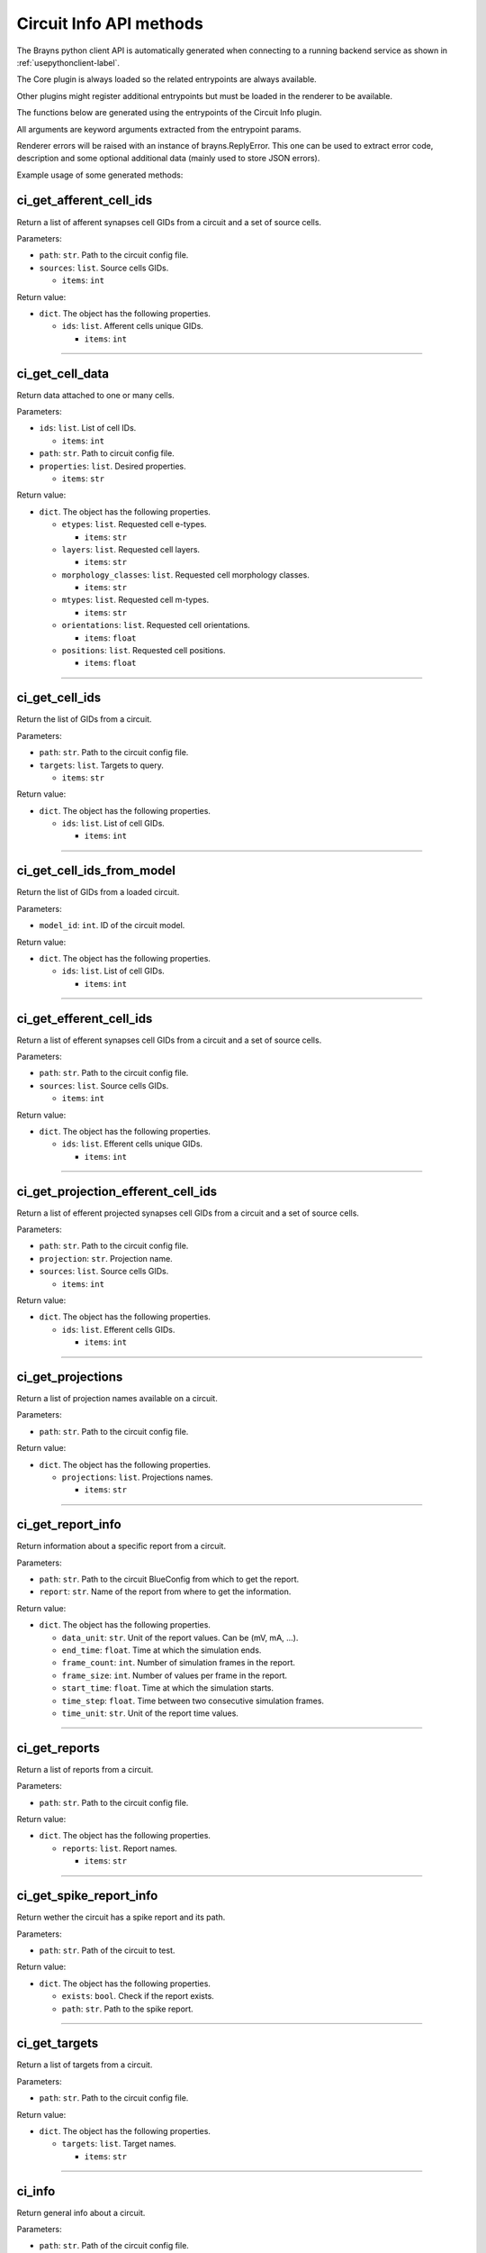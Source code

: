 Circuit Info API methods
------------------------

The Brayns python client API is automatically generated when connecting to a
running backend service as shown in :ref:`usepythonclient-label`.

The Core plugin is always loaded so the related entrypoints are always
available.

Other plugins might register additional entrypoints but must be loaded in the
renderer to be available.

The functions below are generated using the entrypoints of the Circuit Info plugin.

All arguments are keyword arguments extracted from the entrypoint params.

Renderer errors will be raised with an instance of brayns.ReplyError. This one
can be used to extract error code, description and some optional additional data
(mainly used to store JSON errors).

Example usage of some generated methods:

.. code-block: python
    import brayns

    with brayns.connect(uri='localhost:5000') as client:
        print(client.get_camera())
        client.set_camera(current='orthographic')
        print(client.get_camera())

ci_get_afferent_cell_ids
~~~~~~~~~~~~~~~~~~~~~~~~

Return a list of afferent synapses cell GIDs from a circuit and a set of source cells.

Parameters:

* ``path``: ``str``. Path to the circuit config file.
* ``sources``: ``list``. Source cells GIDs.

  * ``items``: ``int``

Return value:

* ``dict``. The object has the following properties.

  * ``ids``: ``list``. Afferent cells unique GIDs.

    * ``items``: ``int``

----

ci_get_cell_data
~~~~~~~~~~~~~~~~

Return data attached to one or many cells.

Parameters:

* ``ids``: ``list``. List of cell IDs.

  * ``items``: ``int``

* ``path``: ``str``. Path to circuit config file.
* ``properties``: ``list``. Desired properties.

  * ``items``: ``str``

Return value:

* ``dict``. The object has the following properties.

  * ``etypes``: ``list``. Requested cell e-types.

    * ``items``: ``str``

  * ``layers``: ``list``. Requested cell layers.

    * ``items``: ``str``

  * ``morphology_classes``: ``list``. Requested cell morphology classes.

    * ``items``: ``str``

  * ``mtypes``: ``list``. Requested cell m-types.

    * ``items``: ``str``

  * ``orientations``: ``list``. Requested cell orientations.

    * ``items``: ``float``

  * ``positions``: ``list``. Requested cell positions.

    * ``items``: ``float``

----

ci_get_cell_ids
~~~~~~~~~~~~~~~

Return the list of GIDs from a circuit.

Parameters:

* ``path``: ``str``. Path to the circuit config file.
* ``targets``: ``list``. Targets to query.

  * ``items``: ``str``

Return value:

* ``dict``. The object has the following properties.

  * ``ids``: ``list``. List of cell GIDs.

    * ``items``: ``int``

----

ci_get_cell_ids_from_model
~~~~~~~~~~~~~~~~~~~~~~~~~~

Return the list of GIDs from a loaded circuit.

Parameters:

* ``model_id``: ``int``. ID of the circuit model.

Return value:

* ``dict``. The object has the following properties.

  * ``ids``: ``list``. List of cell GIDs.

    * ``items``: ``int``

----

ci_get_efferent_cell_ids
~~~~~~~~~~~~~~~~~~~~~~~~

Return a list of efferent synapses cell GIDs from a circuit and a set of source cells.

Parameters:

* ``path``: ``str``. Path to the circuit config file.
* ``sources``: ``list``. Source cells GIDs.

  * ``items``: ``int``

Return value:

* ``dict``. The object has the following properties.

  * ``ids``: ``list``. Efferent cells unique GIDs.

    * ``items``: ``int``

----

ci_get_projection_efferent_cell_ids
~~~~~~~~~~~~~~~~~~~~~~~~~~~~~~~~~~~

Return a list of efferent projected synapses cell GIDs from a circuit and a set of source cells.

Parameters:

* ``path``: ``str``. Path to the circuit config file.
* ``projection``: ``str``. Projection name.
* ``sources``: ``list``. Source cells GIDs.

  * ``items``: ``int``

Return value:

* ``dict``. The object has the following properties.

  * ``ids``: ``list``. Efferent cells GIDs.

    * ``items``: ``int``

----

ci_get_projections
~~~~~~~~~~~~~~~~~~

Return a list of projection names available on a circuit.

Parameters:

* ``path``: ``str``. Path to the circuit config file.

Return value:

* ``dict``. The object has the following properties.

  * ``projections``: ``list``. Projections names.

    * ``items``: ``str``

----

ci_get_report_info
~~~~~~~~~~~~~~~~~~

Return information about a specific report from a circuit.

Parameters:

* ``path``: ``str``. Path to the circuit BlueConfig from which to get the report.
* ``report``: ``str``. Name of the report from where to get the information.

Return value:

* ``dict``. The object has the following properties.

  * ``data_unit``: ``str``. Unit of the report values. Can be (mV, mA, ...).
  * ``end_time``: ``float``. Time at which the simulation ends.
  * ``frame_count``: ``int``. Number of simulation frames in the report.
  * ``frame_size``: ``int``. Number of values per frame in the report.
  * ``start_time``: ``float``. Time at which the simulation starts.
  * ``time_step``: ``float``. Time between two consecutive simulation frames.
  * ``time_unit``: ``str``. Unit of the report time values.

----

ci_get_reports
~~~~~~~~~~~~~~

Return a list of reports from a circuit.

Parameters:

* ``path``: ``str``. Path to the circuit config file.

Return value:

* ``dict``. The object has the following properties.

  * ``reports``: ``list``. Report names.

    * ``items``: ``str``

----

ci_get_spike_report_info
~~~~~~~~~~~~~~~~~~~~~~~~

Return wether the circuit has a spike report and its path.

Parameters:

* ``path``: ``str``. Path of the circuit to test.

Return value:

* ``dict``. The object has the following properties.

  * ``exists``: ``bool``. Check if the report exists.
  * ``path``: ``str``. Path to the spike report.

----

ci_get_targets
~~~~~~~~~~~~~~

Return a list of targets from a circuit.

Parameters:

* ``path``: ``str``. Path to the circuit config file.

Return value:

* ``dict``. The object has the following properties.

  * ``targets``: ``list``. Target names.

    * ``items``: ``str``

----

ci_info
~~~~~~~

Return general info about a circuit.

Parameters:

* ``path``: ``str``. Path of the circuit config file.

Return value:

* ``dict``. The object has the following properties.

  * ``cells_count``: ``int``. Number of cells in this circuit.
  * ``cells_properties``: ``list``. List of available cell properties.

    * ``items``: ``str``

  * ``e_types``: ``list``. List of electrical types available in this circuit.

    * ``items``: ``str``

  * ``m_types``: ``list``. List of morphology types available in this circuit.

    * ``items``: ``str``

  * ``reports``: ``list``. List of report names.

    * ``items``: ``str``

  * ``spike_report``: ``str``. Path to the spike report file.
  * ``targets``: ``list``. List of target names.

    * ``items``: ``str``

